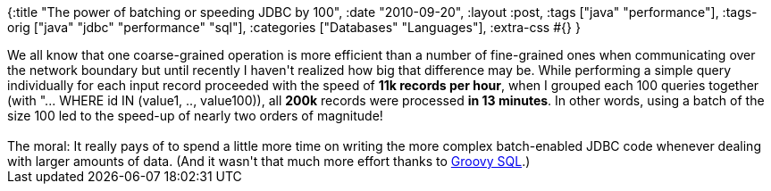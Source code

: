 {:title "The power of batching or speeding JDBC by 100",
 :date "2010-09-20",
 :layout :post,
 :tags ["java" "performance"],
 :tags-orig ["java" "jdbc" "performance" "sql"],
 :categories ["Databases" "Languages"],
 :extra-css #{}
}

++++
We all know that one coarse-grained operation is more efficient than a number of fine-grained ones when communicating over the network boundary but until recently I haven't realized how big that difference may be. While performing a simple query individually for each input record proceeded with the speed of <strong>11k records per hour</strong>, when I grouped each 100 queries together (with "... WHERE id IN (value1, .., value100)), all <strong>200k</strong> records were processed <strong>in 13 minutes</strong>. In other words, using a batch of the size 100 led to the speed-up of nearly two orders of magnitude!<br><br>The moral: It really pays of to spend a little more time on writing the more complex batch-enabled JDBC code whenever dealing with larger amounts of data. (And it wasn't that much more effort thanks to <a href="https://www.ibm.com/developerworks/java/library/j-pg01115.html">Groovy SQL</a>.)
++++
